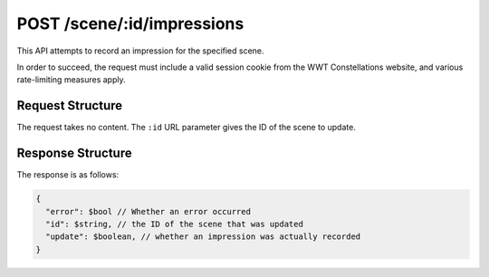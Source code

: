 .. _endpoint-POST-scene-_id-impressions:

===========================
POST /scene/:id/impressions
===========================

This API attempts to record an impression for the specified scene.

In order to succeed, the request must include a valid session cookie from the
WWT Constellations website, and various rate-limiting measures apply.


Request Structure
=================

The request takes no content. The ``:id`` URL parameter gives the ID of the
scene to update.


Response Structure
==================

The response is as follows:

.. code-block:: javascript

  {
    "error": $bool // Whether an error occurred
    "id": $string, // the ID of the scene that was updated
    "update": $boolean, // whether an impression was actually recorded
  }
